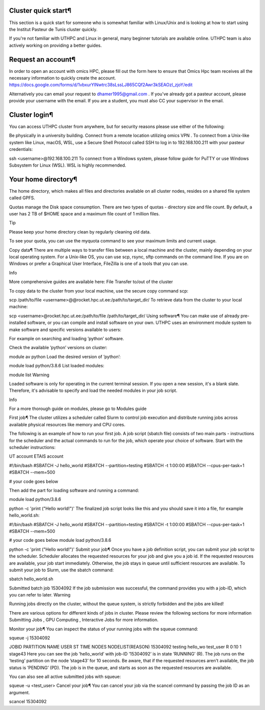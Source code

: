 Cluster quick start¶
====================
This section is a quick start for someone who is somewhat familiar with Linux/Unix and is looking at how to start using the Institut Pasteur de Tunis cluster quickly.

If you're not familiar with UTHPC and Linux in general, many beginner tutorials are available online. UTHPC team is also actively working on providing a better guides.

Request an account¶
===================
In order to open an account with omics HPC, please fill out the form here  to ensure that Omics Hpc team receives all the necessary information to quickly create the account.
https://docs.google.com/forms/d/1vbxurYlNwtrc38sLssLJ865CQf2Awr3kSEAOzl_zjoY/edit

Alternatively you can email your request to dhamer1995@gmail.com . If you've already got a pasteur account, please provide your username with the email. If you are a student, you must also CC your supervisor in the email.


Cluster login¶
==============
You can access UTHPC cluster from anywhere, but for security reasons please use either of the following:

Be physically in a university building.
Connect from a remote location utilizing omics VPN .
To connect from a Unix-like system like Linux, macOS, WSL, use a Secure Shell Protocol called SSH to log in to 192.168.100.211 with your pasteur credentials:


ssh <username>@192.168.100.211
To connect from a Windows system, please follow guide for PuTTY  or use Windows Subsystem for Linux (WSL). WSL is highly recommended.

Your home directory¶
=====================
The home directory, which makes all files and directories available on all cluster nodes, resides on a shared file system called GPFS.

Quotas manage the Disk space consumption. There are two types of quotas - directory size and file count. By default, a user has 2 TB of $HOME space and a maximum file count of 1 million files.

Tip

Please keep your home directory clean by regularly cleaning old data.

To see your quota, you can use the myquota command to see your maximum limits and current usage.

Copy data¶
There are multiple ways to transfer files between a local machine and the cluster, mainly depending on your local operating system. For a Unix-like OS, you can use scp, rsync, sftp commands on the command line. If you are on Windows or prefer a Graphical User Interface, FileZilla  is one of a tools that you can use.

Info

More comprehensive guides are available here: File Transfer to/out of the cluster 

To copy data to the cluster from your local machine, use the secure copy command scp:


scp /path/to/file <username>@@rocket.hpc.ut.ee:/path/to/target_dir/
To retrieve data from the cluster to your local machine:


scp <username>@rocket.hpc.ut.ee:/path/to/file /path/to/target_dir/
Using software¶
You can make use of already pre-installed software, or you can compile and install software on your own. UTHPC uses an environment module system to make software and specific versions available to users:

For example on searching and loading ’python’ software.

Check the available ’python’ versions on cluster:


module av python
Load the desired version of ’python’:


module load python/3.8.6
List loaded modules:


module list
Warning

Loaded software is only for operating in the current terminal session. If you open a new session, it's a blank slate. Therefore, it's advisable to specify and load the needed modules in your job script.

Info

For a more thorough guide on modules, please go to Modules guide 

First job¶
The cluster utilizes a scheduler called Slurm to control job execution and distribute running jobs across available physical resources like memory and CPU cores.

The following is an example of how to run your first job. A job script (sbatch file) consists of two main parts - instructions for the scheduler and the actual commands to run for the job, which operate your choice of software. Start with the scheduler instructions:


UT account
ETAIS account

#!/bin/bash
#SBATCH -J hello_world
#SBATCH --partition=testing
#SBATCH -t 1:00:00
#SBATCH --cpus-per-task=1
#SBATCH --mem=500

# your code goes below

Then add the part for loading software and running a command:


module load python/3.8.6

python -c 'print ("Hello world!")'
The finalized job script looks like this and you should save it into a file, for example hello_world.sh:


#!/bin/bash
#SBATCH -J hello_world
#SBATCH --partition=testing
#SBATCH -t 1:00:00
#SBATCH --cpus-per-task=1
#SBATCH --mem=500

# your code goes below
module load python/3.8.6

python -c 'print ("Hello world!")'
Submit your job¶
Once you have a job definition script, you can submit your job script to the scheduler. Scheduler allocates the requested resources for your job and give you a job id. If the requested resources are available, your job start immediately. Otherwise, the job stays in queue until sufficient resources are available. To submit your job to Slurm, use the sbatch command:


sbatch hello_world.sh

Submitted batch job 15304092
If the job submission was successful, the command provides you with a job-ID, which you can refer to later.
Warning

Running jobs directly on the cluster, without the queue system, is strictly forbidden and the jobs are killed!

There are various options for different kinds of jobs in cluster. Please review the following sections for more information Submitting Jobs , GPU Computing , Interactive Jobs  for more information.

Monitor your job¶
You can inspect the status of your running jobs with the squeue command:


squeue -j 15304092

JOBID PARTITION     NAME     USER ST       TIME  NODES NODELIST(REASON)
15304092   testing hello_wo    test_user  R       0:10      1 stage43
Here you can see the job ’hello_world’ with job-ID ’15304092’ is in state ’RUNNING’ (R). The job runs on the ’testing’ partition on the node ’stage43’ for 10 seconds.
Be aware, that if the requested resources aren't available, the job status is ’PENDING’ (PD). The job is in the queue, and starts as soon as the requested resources are available.

You can also see all active submitted jobs with squeue:


squeue -u <test_user>
Cancel your job¶
You can cancel your job via the scancel command by passing the job ID as an argument.


scancel 15304092
